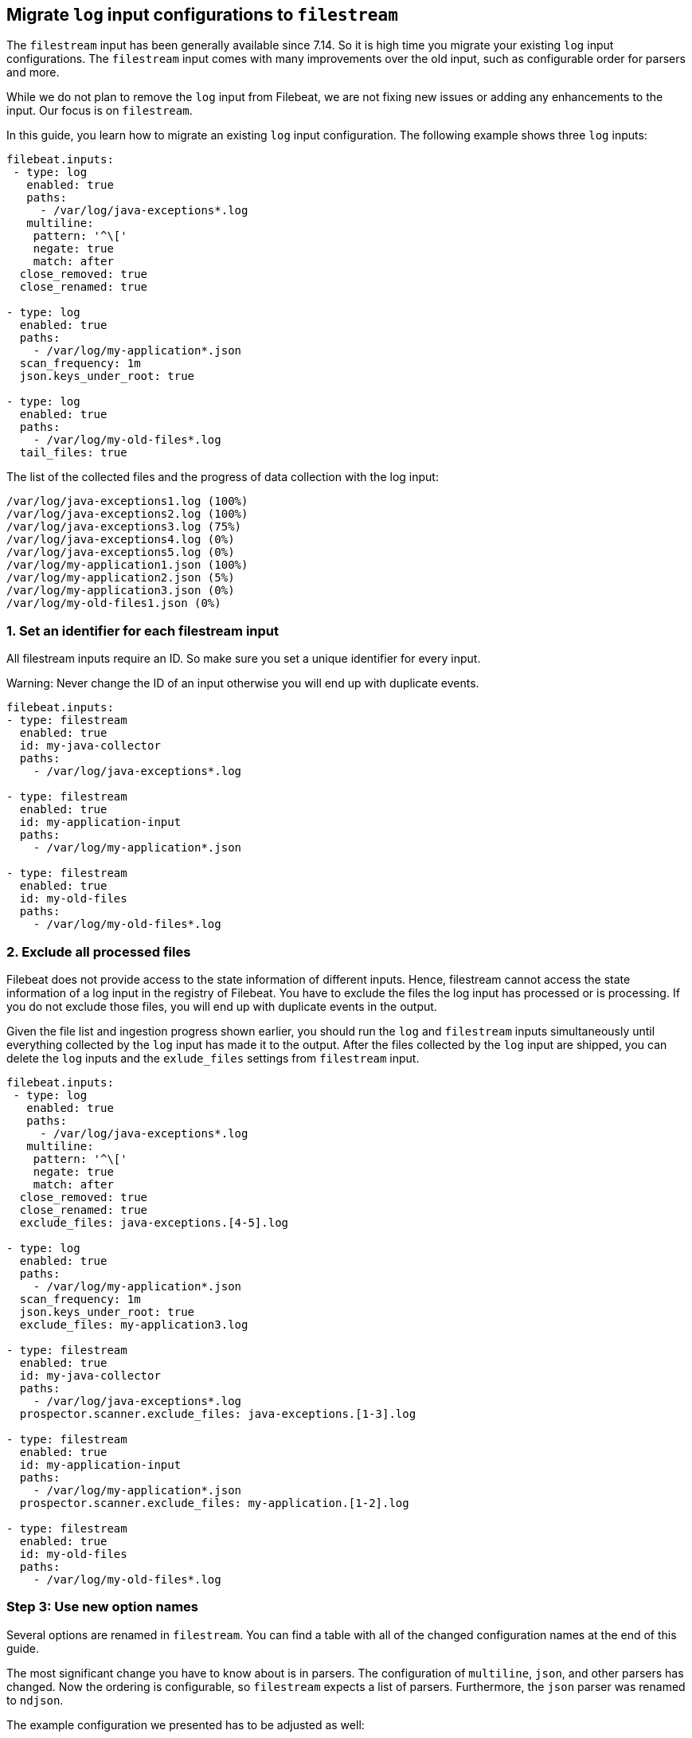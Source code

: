 [[migrate-to-filestream]]
== Migrate `log` input configurations to `filestream`

The `filestream` input has been generally available since 7.14. So it is high time you
migrate your existing `log` input configurations.  The `filestream` input comes with many
improvements over the old input, such as configurable order for parsers and more.

While we do not plan to remove the `log` input from Filebeat, we are not fixing
new issues or adding any enhancements to the input. Our focus is on `filestream`.

In this guide, you learn how to migrate an existing `log` input configuration.
The following example shows three `log` inputs:

[source,yaml]
----
filebeat.inputs:
 - type: log
   enabled: true
   paths:
     - /var/log/java-exceptions*.log
   multiline:
    pattern: '^\['
    negate: true
    match: after
  close_removed: true
  close_renamed: true

- type: log
  enabled: true
  paths:
    - /var/log/my-application*.json
  scan_frequency: 1m
  json.keys_under_root: true

- type: log
  enabled: true
  paths:
    - /var/log/my-old-files*.log
  tail_files: true
----

The list of the collected files and the progress of data collection with the log input:
["source","sh",subs="attributes"]
----
/var/log/java-exceptions1.log (100%)
/var/log/java-exceptions2.log (100%)
/var/log/java-exceptions3.log (75%)
/var/log/java-exceptions4.log (0%)
/var/log/java-exceptions5.log (0%)
/var/log/my-application1.json (100%)
/var/log/my-application2.json (5%)
/var/log/my-application3.json (0%)
/var/log/my-old-files1.json (0%)
----

=== 1. Set an identifier for each filestream input

All filestream inputs require an ID. So make sure you set a unique identifier for every input. 

Warning: Never change the ID of an input otherwise you will end up with duplicate events.

[source,yaml]
----
filebeat.inputs:
- type: filestream
  enabled: true
  id: my-java-collector
  paths:
    - /var/log/java-exceptions*.log

- type: filestream
  enabled: true
  id: my-application-input
  paths:
    - /var/log/my-application*.json

- type: filestream
  enabled: true
  id: my-old-files
  paths:
    - /var/log/my-old-files*.log
----

=== 2. Exclude all processed files

Filebeat does not provide access to the state information of different inputs.
Hence, filestream cannot access the state information of a log input in the
registry of Filebeat. You have to exclude the files the log input has processed
or is processing. If you do not exclude those files, you will end up with
duplicate events in the output.

Given the file list and ingestion progress shown earlier, 
you should run the `log` and `filestream` inputs simultaneously until everything
collected by the `log` input has made it to the output.
After the files collected by the `log` input are shipped, you can delete the `log`
inputs and the `exlude_files` settings from `filestream` input.

[source,yaml]
----
filebeat.inputs:
 - type: log
   enabled: true
   paths:
     - /var/log/java-exceptions*.log
   multiline:
    pattern: '^\['
    negate: true
    match: after
  close_removed: true
  close_renamed: true
  exclude_files: java-exceptions.[4-5].log

- type: log
  enabled: true
  paths:
    - /var/log/my-application*.json
  scan_frequency: 1m
  json.keys_under_root: true
  exclude_files: my-application3.log

- type: filestream
  enabled: true
  id: my-java-collector
  paths:
    - /var/log/java-exceptions*.log
  prospector.scanner.exclude_files: java-exceptions.[1-3].log

- type: filestream
  enabled: true
  id: my-application-input
  paths:
    - /var/log/my-application*.json
  prospector.scanner.exclude_files: my-application.[1-2].log

- type: filestream
  enabled: true
  id: my-old-files
  paths:
    - /var/log/my-old-files*.log
----


=== Step 3: Use new option names

Several options are renamed in `filestream`. You can find a table with all of the
changed configuration names at the end of this guide.

The most significant change you have to know about is in parsers. The configuration of
`multiline`, `json`, and other parsers has changed. Now the ordering is
configurable, so `filestream` expects a list of parsers. Furthermore, the `json`
parser was renamed to `ndjson`.

The example configuration we presented has to be adjusted as well:

[source,yaml]
----
- type: filestream
  enabled: true
  id: my-java-collector
  paths:
    - /var/log/java-exceptions*.log
  parsers:
    - multiline:
        pattern: '^\['
        negate: true
        match: after
  close.on_state_change.removed: true
  close.on_state_change.renamed: true

- type: filestream
  enabled: true
  id: my-application-input
  paths:
    - /var/log/my-application*.json
  prospector.scanner.check_interval: 1m
  parsers:
    - ndjson:
        keys_under_root: true

- type: filestream
  enabled: true
  id: my-old-files
  paths:
    - /var/log/my-old-files*.log
  ignore_inactive: since_last_start
----

[cols="1,1"]
|===
|Option name in log input
|Option name in filestream input

|recursive_glob.enabled
|prospector.scanner.recursive_glob

|harvester_buffer_size
|buffer_size

|max_bytes
|message_max_bytes

|json
|parsers.n.ndjson

|multiline
|parsers.n.mutiline

|exclude_files
|prospector.scanner.exclude_files

|close_inactive
|close.on_state_change.inactive

|close_removed
|close.on_state_change.removed

|close_eof
|close.reader.on_eof

|close_timeout
|close.reader.after_interval

|close_inactive
|close.on_state_change.inactive

|scan_frequency
|prospector.scanner.check_interval

|tail_files
|ignore_inactive.since_last_start

|symlinks
|prospector.scanner.symlinks

|backoff
|backoff.init

|backoff_max
|backoff.max
|===



